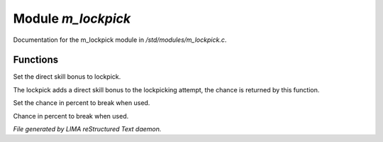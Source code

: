 ********************
Module *m_lockpick*
********************

Documentation for the m_lockpick module in */std/modules/m_lockpick.c*.

Functions
=========



.. c:function:: void set_lockpick_strength(int lps)

Set the direct skill bonus to lockpick.



.. c:function:: int query_lockpick_strength()

The lockpick adds a direct skill bonus to the lockpicking attempt,
the chance is returned by this function.



.. c:function:: void set_break_chance(int bc)

Set the chance in percent to break when used.



.. c:function:: int query_break_chance()

Chance in percent to break when used.


*File generated by LIMA reStructured Text daemon.*
